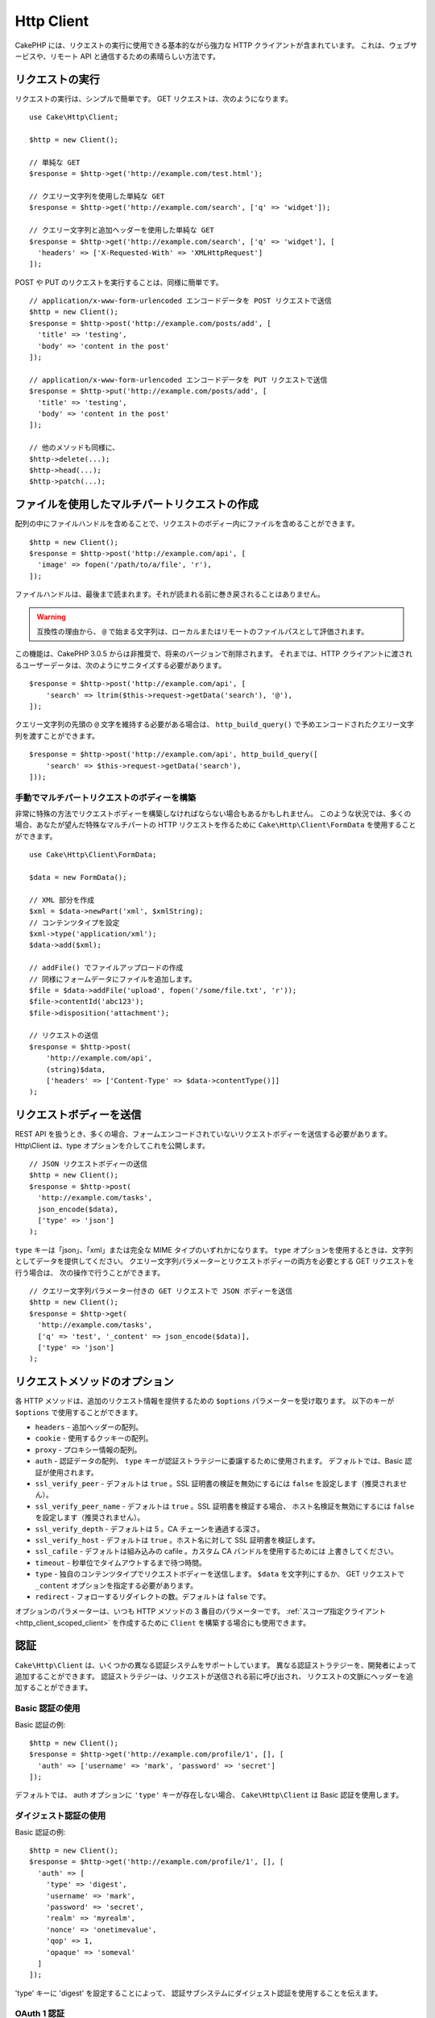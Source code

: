 Http Client
###########

.. php:namespace:: Cake\Http

.. php:class:: Client(mixed $config = [])

CakePHP には、リクエストの実行に使用できる基本的ながら強力な HTTP クライアントが含まれています。
これは、ウェブサービスや、リモート API と通信するための素晴らしい方法です。

.. versionchanged:: 3.3.0
    3.3.0 より前なら、 ``Cake\Network\Http\Client`` を使用してください。

リクエストの実行
================

リクエストの実行は、シンプルで簡単です。
GET リクエストは、次のようになります。 ::

    use Cake\Http\Client;

    $http = new Client();

    // 単純な GET
    $response = $http->get('http://example.com/test.html');

    // クエリー文字列を使用した単純な GET
    $response = $http->get('http://example.com/search', ['q' => 'widget']);

    // クエリー文字列と追加ヘッダーを使用した単純な GET
    $response = $http->get('http://example.com/search', ['q' => 'widget'], [
      'headers' => ['X-Requested-With' => 'XMLHttpRequest']
    ]);

POST や PUT のリクエストを実行することは、同様に簡単です。 ::

    // application/x-www-form-urlencoded エンコードデータを POST リクエストで送信
    $http = new Client();
    $response = $http->post('http://example.com/posts/add', [
      'title' => 'testing',
      'body' => 'content in the post'
    ]);

    // application/x-www-form-urlencoded エンコードデータを PUT リクエストで送信
    $response = $http->put('http://example.com/posts/add', [
      'title' => 'testing',
      'body' => 'content in the post'
    ]);

    // 他のメソッドも同様に、
    $http->delete(...);
    $http->head(...);
    $http->patch(...);

ファイルを使用したマルチパートリクエストの作成
==============================================

配列の中にファイルハンドルを含めることで、リクエストのボディー内にファイルを含めることができます。 ::

    $http = new Client();
    $response = $http->post('http://example.com/api', [
      'image' => fopen('/path/to/a/file', 'r'),
    ]);

ファイルハンドルは、最後まで読まれます。それが読まれる前に巻き戻されることはありません。

.. warning::

    互換性の理由から、 ``@`` で始まる文字列は、ローカルまたはリモートのファイルパスとして評価されます。

この機能は、CakePHP 3.0.5 からは非推奨で、将来のバージョンで削除されます。
それまでは、HTTP クライアントに渡されるユーザーデータは、次のようにサニタイズする必要があります。 ::

    $response = $http->post('http://example.com/api', [
        'search' => ltrim($this->request->getData('search'), '@'),
    ]);

クエリー文字列の先頭の ``@`` 文字を維持する必要がある場合は、
``http_build_query()`` で予めエンコードされたクエリー文字列を渡すことができます。 ::

    $response = $http->post('http://example.com/api', http_build_query([
        'search' => $this->request->getData('search'),
    ]));

手動でマルチパートリクエストのボディーを構築
--------------------------------------------

非常に特殊の方法でリクエストボディーを構築しなければならない場合もあるかもしれません。
このような状況では、多くの場合、あなたが望んだ特殊なマルチパートの HTTP リクエストを作るために
``Cake\Http\Client\FormData`` を使用することができます。 ::

    use Cake\Http\Client\FormData;

    $data = new FormData();

    // XML 部分を作成
    $xml = $data->newPart('xml', $xmlString);
    // コンテンツタイプを設定
    $xml->type('application/xml');
    $data->add($xml);

    // addFile() でファイルアップロードの作成
    // 同様にフォームデータにファイルを追加します。
    $file = $data->addFile('upload', fopen('/some/file.txt', 'r'));
    $file->contentId('abc123');
    $file->disposition('attachment');

    // リクエストの送信
    $response = $http->post(
        'http://example.com/api',
        (string)$data,
        ['headers' => ['Content-Type' => $data->contentType()]]
    );

リクエストボディーを送信
========================

REST API を扱うとき、多くの場合、フォームエンコードされていないリクエストボディーを送信する必要があります。
Http\\Client は、type オプションを介してこれを公開します。 ::

    // JSON リクエストボディーの送信
    $http = new Client();
    $response = $http->post(
      'http://example.com/tasks',
      json_encode($data),
      ['type' => 'json']
    );

``type`` キーは「json」、「xml」または完全な MIME タイプのいずれかになります。
``type`` オプションを使用するときは、文字列としてデータを提供してください。
クエリー文字列パラメーターとリクエストボディーの両方を必要とする GET リクエストを行う場合は、
次の操作で行うことができます。 ::

    // クエリー文字列パラメーター付きの GET リクエストで JSON ボディーを送信
    $http = new Client();
    $response = $http->get(
      'http://example.com/tasks',
      ['q' => 'test', '_content' => json_encode($data)],
      ['type' => 'json']
    );

.. _http_client_request_options:

リクエストメソッドのオプション
==============================

各 HTTP メソッドは、追加のリクエスト情報を提供するための ``$options`` パラメーターを受け取ります。
以下のキーが ``$options`` で使用することができます。

- ``headers`` - 追加ヘッダーの配列。
- ``cookie`` - 使用するクッキーの配列。
- ``proxy`` - プロキシー情報の配列。
- ``auth`` - 認証データの配列、 ``type`` キーが認証ストラテジーに委譲するために使用されます。
  デフォルトでは、Basic 認証が使用されます。
- ``ssl_verify_peer`` - デフォルトは ``true`` 。SSL 証明書の検証を無効にするには
  ``false`` を設定します（推奨されません）。
- ``ssl_verify_peer_name`` - デフォルトは ``true`` 。SSL 証明書を検証する場合、
  ホスト名検証を無効にするには ``false`` を設定します（推奨されません）。
- ``ssl_verify_depth`` - デフォルトは 5 。CA チェーンを通過する深さ。
- ``ssl_verify_host`` - デフォルトは ``true`` 。ホスト名に対して SSL 証明書を検証します。
- ``ssl_cafile`` - デフォルトは組み込みの cafile 。カスタム CA バンドルを使用するためには
  上書きしてください。
- ``timeout`` - 秒単位でタイムアウトするまで待つ時間。
- ``type`` - 独自のコンテンツタイプでリクエストボディーを送信します。 ``$data`` を文字列にするか、
  GET リクエストで ``_content`` オプションを指定する必要があります。
- ``redirect`` - フォローするリダイレクトの数。デフォルトは ``false`` です。

オプションのパラメーターは、いつも HTTP メソッドの 3 番目のパラメーターです。
:ref:`スコープ指定クライアント <http_client_scoped_client>` を作成するために
``Client`` を構築する場合にも使用できます。

認証
====

``Cake\Http\Client`` は、いくつかの異なる認証システムをサポートしています。
異なる認証ストラテジーを、開発者によって追加することができます。
認証ストラテジーは、リクエストが送信される前に呼び出され、
リクエストの文脈にヘッダーを追加することができます。

Basic 認証の使用
----------------

Basic 認証の例::

    $http = new Client();
    $response = $http->get('http://example.com/profile/1', [], [
      'auth' => ['username' => 'mark', 'password' => 'secret']
    ]);

デフォルトでは、 auth オプションに ``'type'`` キーが存在しない場合、
``Cake\Http\Client`` は Basic 認証を使用します。

ダイジェスト認証の使用
----------------------

Basic 認証の例::

    $http = new Client();
    $response = $http->get('http://example.com/profile/1', [], [
      'auth' => [
        'type' => 'digest',
        'username' => 'mark',
        'password' => 'secret',
        'realm' => 'myrealm',
        'nonce' => 'onetimevalue',
        'qop' => 1,
        'opaque' => 'someval'
      ]
    ]);

'type' キーに 'digest' を設定することによって、
認証サブシステムにダイジェスト認証を使用することを伝えます。

OAuth 1 認証
------------

多くのモダンなウェブサービスは、API にアクセスするために OAuth 認証を必要とします。
含まれる OAuth 認証は、すでにコンシューマキーとコンシューマシークレットがあることを前提としています。 ::

    $http = new Client();
    $response = $http->get('http://example.com/profile/1', [], [
      'auth' => [
        'type' => 'oauth',
        'consumerKey' => 'bigkey',
        'consumerSecret' => 'secret',
        'token' => '...',
        'tokenSecret' => '...',
        'realm' => 'tickets',
      ]
    ]);

OAuth 2 認証
------------

OAuth2 は、多くの場合、単一のヘッダーであるため、特殊な認証アダプターがありません。
代わりに、アクセストークンを使用してクライアントを作成することができます。 ::

    $http = new Client([
        'headers' => ['Authorization' => 'Bearer ' . $accessToken]
    ]);
    $response = $http->get('https://example.com/api/profile/1');

プロキシー認証
--------------

いくつかのプロキシーは使用するために認証を必要とします。
一般に、この認証は Basic ですが、任意の認証アダプターによって実装することができます。
デフォルトでは、 type キーが設定されていない限り、 Http\\Client は Basic 認証を前提としています。 ::

    $http = new Client();
    $response = $http->get('http://example.com/test.php', [], [
      'proxy' => [
        'username' => 'mark',
        'password' => 'testing',
        'proxy' => '127.0.0.1:8080',
      ]
    ]);

２番目のプロキシーパラメーターは、プロトコルのない IP またはドメインの文字列でなければなりません。
ユーザー名とパスワードは、ヘッダー通じて渡されますが、プロキシー文字列は `stream_context_create()
<http://php.net/manual/ja/function.stream-context-create.php>`_ を通じて渡されます。

.. _http_client_scoped_client:

スコープ指定クライアントの作成
==============================

ドメイン名を再入力すると、認証とプロキシーの設定が面倒になり、エラーが発生しやすくなります。
間違いの可能性を減らし、いくつかの退屈さを緩和するために、
スコープ指定クライアントを作成することができます。 ::

    // スコープ指定クライアントの作成
    $http = new Client([
      'host' => 'api.example.com',
      'scheme' => 'https',
      'auth' => ['username' => 'mark', 'password' => 'testing']
    ]);

    // api.example.com にリクエストします
    $response = $http->get('/test.php');

スコープ指定クライアントを作成する場合、以下の情報を使用することができます。

* host
* scheme
* proxy
* auth
* port
* cookies
* timeout
* ssl_verify_peer
* ssl_verify_depth
* ssl_verify_host

リクエスト実行時に、これらのオプションのいずれかを指定することで上書きすることができます。
リクエスト URL 中のホスト、スキーム、プロキシー、ポートが上書きされます。 ::

    // 先ほど作成したスコープ指定クライアントの使用
    $response = $http->get('http://foo.com/test.php');

上記は、ドメインやスキーム、ポートが置き換えられます。ただし、このリクエストは、
スコープ指定クライアントの作成時に定義された他のすべてのオプションを使用して引き続き行われます。
対応するオプションの詳細については :ref:`http_client_request_options` をご覧ください。

クッキーの設定と管理
====================

Http\\Client はまた、リクエストを行うときクッキーを受け入れることができます。
クッキーを受け入れることに加えて、レスポンス中に自動的に設定された有効なクッキーを格納します。
クッキーを持つ任意のレスポンスが、元の Http\\Client のインスタンスに格納されています。
Client インスタンスに格納されているクッキーは、それ以後のドメイン+パスの組み合わせが一致する
リクエストに自動的に含まれます。 ::

    $http = new Client([
        'host' => 'cakephp.org'
    ]);

    // いくつかのクッキーをセットしたリクエストを実行
    $response = $http->get('/');

    // デフォルトで、初めのリクエストのクッキーが
    // 含まれます。
    $response2 = $http->get('/changelogs');

リクエストの ``$options`` パラメーターの中に設定することにより、
自動で含まれるクッキーをいつでも上書きすることができます。 ::

    // 格納されたクッキーを独自の値に置き換えます。
    $response = $http->get('/changelogs', [], [
        'cookies' => ['sessionid' => '123abc']
    ]);

``addCookie()`` メソッドを使って、作成された後のクライアントにクッキーオブジェクトを
追加することができます。 ::

    use Cake\Http\Cookie\Cookie;

    $http = new Client([
        'host' => 'cakephp.org'
    ]);
    $http->addCookie(new Cookie('session', 'abc123'));

.. versionadded:: 3.5.0
    ``addCookie()`` は 3.5.0 で追加されました。

.. _httpclient-response-objects:

レスポンスオブジェクト
======================

.. php:namespace:: Cake\Http\Client

.. php:class:: Response

Response オブジェクトは、レスポンスデータを検査するための多くのメソッドを持ちます。

.. versionchanged:: 3.3.0
    3.3.0 では、 ``Cake\Http\Client\Response`` は `PSR-7 ResponseInterface
    <http://www.php-fig.org/psr/psr-7/#3-3-psr-http-message-responseinterface>`__
    を実装します。

レスポンスボディーの読み込み
----------------------------

文字列としてレスポンスボディー全体を読み込みます。 ::

    // 文字列としてレスポンス全体を読み込み
    $response->body();

    // プロパティーとして
    $response->body;

また、レスポンスのストリームオブジェクトにアクセスし、そのメソッドを使用することができます。 ::

    // レスポンスボディーを含む Psr\Http\Message\StreamInterface を取得
    $stream = $response->getBody();

    // ストリームを一度に 100 バイト読み込み
    while (!$stream->eof()) {
        echo $stream->read(100);
    }

.. _http-client-xml-json:

JSON や XML レスポンスボディーの読み込み
----------------------------------------

JSON や XML のレスポンスが一般的に使用されているので、レスポンスオブジェクトは、
デコードされたデータを読み取るためにアクセサーを簡単に使用することができます。
JSON は配列にデコードされ、XML データは、 ``SimpleXMLElement`` ツリーにデコードされます。 ::

    // 何らかの XML を取得
    $http = new Client();
    $response = $http->get('http://example.com/test.xml');
    $xml = $response->xml;

    // 何らかの JSON を取得
    $http = new Client();
    $response = $http->get('http://example.com/test.json');
    $json = $response->json;

デコードされたレスポンスデータはそれを複数回アクセスし、レスポンスオブジェクトに格納されても、
何も追加コストはかかりません。

レスポンスヘッダーへのアクセス
------------------------------

いくつかの異なるメソッドを介してヘッダーにアクセスすることができます。
メソッドを介してアクセスする際に、ヘッダー名は常に大文字と小文字を区別しない値として扱われます。 ::

    // 連想配列として全てのヘッダーを取得
    $response->getHeaders();

    // 配列として単一のヘッダーを取得
    $response->getHeader('content-type');

    // 文字列としてヘッダーを取得
    $response->getHeaderLine('content-type');

    // レスポンスのエンコーディングを取得
    $response->getEncoding();

    // 全てのヘッダーの key=>value の配列を取得
    $response->headers;

クッキーデータへのアクセス
--------------------------

クッキーについて必要なデータ量に応じて、いくつかの異なる方法でクッキーを読むことができます。 ::

    // 全てのクッキー (全データ) を取得
    $response->getCookies();

    // 単一のクッキーの値を取得
    $response->getCookie('session_id');

    // 単一のクッキーの完全なデータを取得
    // value, expires, path, httponly, secure キーを含みます
    $response->getCookieData('session_id');

    // 全てのクッキーの完全なデータにアクセス
    $response->cookies;

ステータスコードの確認
----------------------

レスポンスオブジェクトは、ステータスコードを確認するためのいくつかのメソッドを提供します。 ::

    // レスポンスが 20x だった
    $response->isOk();

    // レスポンスが 30x だった
    $response->isRedirect();

    // ステータスコードの取得
    $response->getStatusCode();

    // __get() ヘルパー
    $response->code;

.. meta::
    :title lang=ja: HttpClient
    :keywords lang=ja: array name,array data,query parameter,query string,php class,string query,test type,string data,google,query results,webservices,apis,parameters,cakephp,meth,search results
